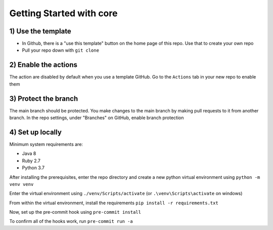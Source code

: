 Getting Started with core
======================================

1) Use the template
---------------------

* In Github, there is a "use this template" button on the home page of this repo. Use that to create your own repo
* Pull your repo down with ``git clone``

2) Enable the actions
------------------------

The action are disabled by default when you use a template GitHub. Go to the ``Actions`` tab in your new repo to
enable them

3) Protect the branch
-----------------------

The main branch should be protected. You make changes to the main branch by making pull requests to it from another
branch. In the repo settings, under "Branches" on GitHub, enable branch protection


4) Set up locally
---------------------

Minimum system requirements are:

* Java 8
* Ruby 2.7
* Python 3.7

After installing the prerequisites, enter the repo directory and create a new python virtual environment
using ``python -m venv venv``

Enter the virtual environment using ``./venv/Scripts/activate``
(or ``.\venv\Scripts\activate`` on windows)

From within the virtual environment, install the requirements ``pip install -r requirements.txt``

Now, set up the pre-commit hook using ``pre-commit install``

To confirm all of the hooks work, run ``pre-commit run -a``
